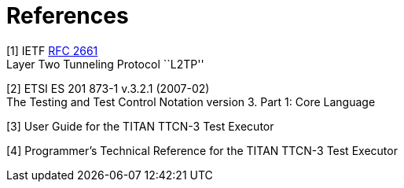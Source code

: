 = References

[[_1]]
[1] IETF https://tools.ietf.org/html/rfc2661[RFC 2661] +
Layer Two Tunneling Protocol ``L2TP''

[[_2]]
[2] ETSI ES 201 873-1 v.3.2.1 (2007-02) +
The Testing and Test Control Notation version 3. Part 1: Core Language

[[_3]]
[3] User Guide for the TITAN TTCN-3 Test Executor

[[_4]]
[4] Programmer’s Technical Reference for the TITAN TTCN-3 Test Executor
